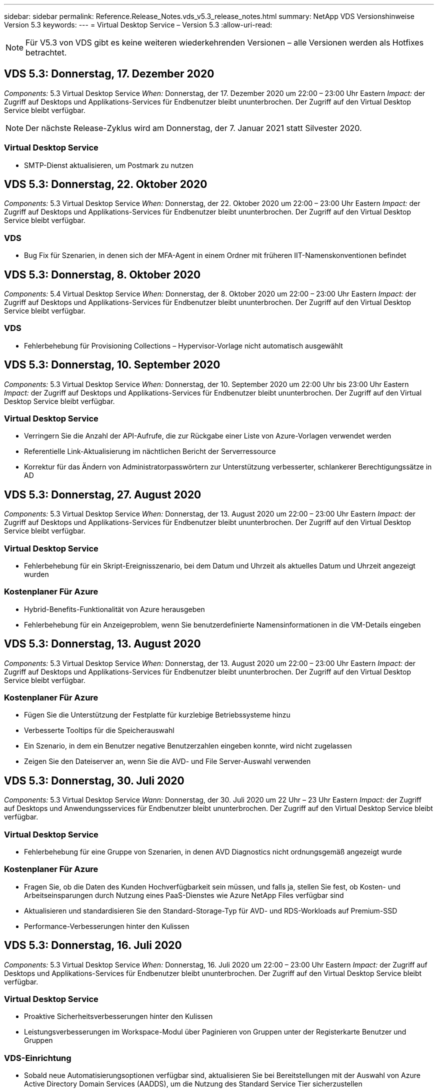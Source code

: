 ---
sidebar: sidebar 
permalink: Reference.Release_Notes.vds_v5.3_release_notes.html 
summary: NetApp VDS Versionshinweise Version 5.3 
keywords:  
---
= Virtual Desktop Service – Version 5.3
:allow-uri-read: 



NOTE: Für V5.3 von VDS gibt es keine weiteren wiederkehrenden Versionen – alle Versionen werden als Hotfixes betrachtet.



== VDS 5.3: Donnerstag, 17. Dezember 2020

_Components:_ 5.3 Virtual Desktop Service _When:_ Donnerstag, der 17. Dezember 2020 um 22:00 – 23:00 Uhr Eastern _Impact:_ der Zugriff auf Desktops und Applikations-Services für Endbenutzer bleibt ununterbrochen. Der Zugriff auf den Virtual Desktop Service bleibt verfügbar.


NOTE: Der nächste Release-Zyklus wird am Donnerstag, der 7. Januar 2021 statt Silvester 2020.



=== Virtual Desktop Service

* SMTP-Dienst aktualisieren, um Postmark zu nutzen




== VDS 5.3: Donnerstag, 22. Oktober 2020

_Components:_ 5.3 Virtual Desktop Service _When:_ Donnerstag, der 22. Oktober 2020 um 22:00 – 23:00 Uhr Eastern _Impact:_ der Zugriff auf Desktops und Applikations-Services für Endbenutzer bleibt ununterbrochen. Der Zugriff auf den Virtual Desktop Service bleibt verfügbar.



=== VDS

* Bug Fix für Szenarien, in denen sich der MFA-Agent in einem Ordner mit früheren IIT-Namenskonventionen befindet




== VDS 5.3: Donnerstag, 8. Oktober 2020

_Components:_ 5.4 Virtual Desktop Service _When:_ Donnerstag, der 8. Oktober 2020 um 22:00 – 23:00 Uhr Eastern _Impact:_ der Zugriff auf Desktops und Applikations-Services für Endbenutzer bleibt ununterbrochen. Der Zugriff auf den Virtual Desktop Service bleibt verfügbar.



=== VDS

* Fehlerbehebung für Provisioning Collections – Hypervisor-Vorlage nicht automatisch ausgewählt




== VDS 5.3: Donnerstag, 10. September 2020

_Components:_ 5.3 Virtual Desktop Service _When:_ Donnerstag, der 10. September 2020 um 22:00 Uhr bis 23:00 Uhr Eastern _Impact:_ der Zugriff auf Desktops und Applikations-Services für Endbenutzer bleibt ununterbrochen. Der Zugriff auf den Virtual Desktop Service bleibt verfügbar.



=== Virtual Desktop Service

* Verringern Sie die Anzahl der API-Aufrufe, die zur Rückgabe einer Liste von Azure-Vorlagen verwendet werden
* Referentielle Link-Aktualisierung im nächtlichen Bericht der Serverressource
* Korrektur für das Ändern von Administratorpasswörtern zur Unterstützung verbesserter, schlankerer Berechtigungssätze in AD




== VDS 5.3: Donnerstag, 27. August 2020

_Components:_ 5.3 Virtual Desktop Service _When:_ Donnerstag, der 13. August 2020 um 22:00 – 23:00 Uhr Eastern _Impact:_ der Zugriff auf Desktops und Applikations-Services für Endbenutzer bleibt ununterbrochen. Der Zugriff auf den Virtual Desktop Service bleibt verfügbar.



=== Virtual Desktop Service

* Fehlerbehebung für ein Skript-Ereignisszenario, bei dem Datum und Uhrzeit als aktuelles Datum und Uhrzeit angezeigt wurden




=== Kostenplaner Für Azure

* Hybrid-Benefits-Funktionalität von Azure herausgeben
* Fehlerbehebung für ein Anzeigeproblem, wenn Sie benutzerdefinierte Namensinformationen in die VM-Details eingeben




== VDS 5.3: Donnerstag, 13. August 2020

_Components:_ 5.3 Virtual Desktop Service _When:_ Donnerstag, der 13. August 2020 um 22:00 – 23:00 Uhr Eastern _Impact:_ der Zugriff auf Desktops und Applikations-Services für Endbenutzer bleibt ununterbrochen. Der Zugriff auf den Virtual Desktop Service bleibt verfügbar.



=== Kostenplaner Für Azure

* Fügen Sie die Unterstützung der Festplatte für kurzlebige Betriebssysteme hinzu
* Verbesserte Tooltips für die Speicherauswahl
* Ein Szenario, in dem ein Benutzer negative Benutzerzahlen eingeben konnte, wird nicht zugelassen
* Zeigen Sie den Dateiserver an, wenn Sie die AVD- und File Server-Auswahl verwenden




== VDS 5.3: Donnerstag, 30. Juli 2020

_Components:_ 5.3 Virtual Desktop Service _Wann:_ Donnerstag, der 30. Juli 2020 um 22 Uhr – 23 Uhr Eastern _Impact:_ der Zugriff auf Desktops und Anwendungsservices für Endbenutzer bleibt ununterbrochen. Der Zugriff auf den Virtual Desktop Service bleibt verfügbar.



=== Virtual Desktop Service

* Fehlerbehebung für eine Gruppe von Szenarien, in denen AVD Diagnostics nicht ordnungsgemäß angezeigt wurde




=== Kostenplaner Für Azure

* Fragen Sie, ob die Daten des Kunden Hochverfügbarkeit sein müssen, und falls ja, stellen Sie fest, ob Kosten- und Arbeitseinsparungen durch Nutzung eines PaaS-Dienstes wie Azure NetApp Files verfügbar sind
* Aktualisieren und standardisieren Sie den Standard-Storage-Typ für AVD- und RDS-Workloads auf Premium-SSD
* Performance-Verbesserungen hinter den Kulissen




== VDS 5.3: Donnerstag, 16. Juli 2020

_Components:_ 5.3 Virtual Desktop Service _When:_ Donnerstag, 16. Juli 2020 um 22:00 – 23:00 Uhr Eastern _Impact:_ der Zugriff auf Desktops und Applikations-Services für Endbenutzer bleibt ununterbrochen. Der Zugriff auf den Virtual Desktop Service bleibt verfügbar.



=== Virtual Desktop Service

* Proaktive Sicherheitsverbesserungen hinter den Kulissen
* Leistungsverbesserungen im Workspace-Modul über Paginieren von Gruppen unter der Registerkarte Benutzer und Gruppen




=== VDS-Einrichtung

* Sobald neue Automatisierungsoptionen verfügbar sind, aktualisieren Sie bei Bereitstellungen mit der Auswahl von Azure Active Directory Domain Services (AADDS), um die Nutzung des Standard Service Tier sicherzustellen
* Aktualisieren, um eine Änderung an einem Microsoft ARM-API-Aufruf widerzuspiegeln




=== HTML5-Anmeldeerlebnis

* Aktualisierungen zum NetApp Branding/Phrasieren




=== Kostenplaner Für Azure

* Preisanzeige dynamisch nach Region
* Zeigen Sie an, ob relevante Services in der Region verfügbar sind, um sicherzustellen, dass der Benutzer versteht, ob die gewünschte Funktionalität in dieser Region verfügbar ist. Diese Services sind:
* Azure NetApp Dateien
* Azure Active Directory Domain Services
* NV und NV v4 (GPU aktiviert) virtuelle Maschinen




== VDS 5.3: Donnerstag, 25. Juni 2020

_Components:_ 5.3 Virtual Desktop Service _When:_ Donnerstag, 25. Juni 2020 um 22:00 – 23:00 Uhr Eastern _Impact:_ der Zugriff auf Desktops und Applikations-Services für Endbenutzer bleibt ununterbrochen. Der Zugriff auf den Virtual Desktop Service bleibt verfügbar.



=== Virtual Desktop Service

* Aktualisierungen zum NetApp Branding/Phrasieren
* Fehlerbehebung für ein isoliertes Szenario, in dem die Liste der Benutzer nicht wie erwartet bestückt war
* Bug Fix für ein Szenario, in dem manuelle Bereitstellungen eine GPO-Konfiguration erhielten, die nur teilweise korrekt war




=== VDS-Setup-Assistent

* Support für American Express
* Aktualisierungen zum NetApp Branding/Phrasieren




=== REST API

* Fortlaufende Verbesserungen, mit denen Listendaten schneller erfasst und angezeigt werden können




== VDS 5.3: Donnerstag, 11. Juni 2020

_Components:_ 5.3 Virtual Desktop Service _When:_ Donnerstag, 11. Juni 2020 um 22:00 – 23:00 Uhr Eastern _Impact:_ der Zugriff auf Desktops und Applikations-Services für Endbenutzer bleibt ununterbrochen. Der Zugriff auf den Virtual Desktop Service bleibt verfügbar.



=== Virtual Desktop Service

* Proaktive Verbesserungen bei der API-Verarbeitung
* Anhaltende proaktive Härtung von Plattformelementen




=== Cloud Workspace Tools und Services

* Fortwährende Verbesserungen bei Live-Skalierungs-Triggern
* Verbesserte automatische Korrektur von Problemen, die bei der Migration einer Bereitstellung von vCloud zu vSphere erkannt wurden




== VDS 5.3 Hotfix: Donnerstag 7.Mai 2020

_Components:_ 5.3 Virtual Desktop Service _Wann:_ Mittwoch, der 3. Juni 2020 um 10:00 – 10:30 Uhr Eastern _Impact:_ der Zugriff auf Desktops und Applikations-Services für Endbenutzer bleibt ununterbrochen. Der Zugriff auf den Virtual Desktop Service bleibt verfügbar.



=== Cloud Workspace Tools und Services

* Fehlerbehebung für ein automatisiertes Element der Automatisierung der Plattformbereitstellung Dies gilt nur für völlig neue Implementierungen – bestehende Implementierungen werden nicht beeinträchtigt.
* Bug Fix für Bereitstellungen in einer vorhandenen Active Directory-Struktur




== VDS 5.3: Donnerstag, 28. Mai 2020

_Components:_ 5.3 Virtual Desktop Service _When:_ Donnerstag, 28. Mai 2020 um 22:00 – 23:00 Uhr Eastern _Impact:_ der Zugriff auf Desktops und Applikations-Services für Endbenutzer bleibt ununterbrochen. Der Zugriff auf den Virtual Desktop Service bleibt verfügbar.



=== Virtual Desktop Service

* Aktualisierungen zum NetApp Branding/Phrasieren
* Leistungsverbesserungen für das Workspace-Modul
* Proaktive Stabilitätsverbesserung VDS-Funktionen mit Unterstützung häufig verwendeter API-Aufrufe




=== Bereitstellung Von Virtual Desktop Services

* Weitere Optimierung des Platzbedarfs der VDS-Plattform in Azure Implementierungen
* Fehlerbehebung für ein optionales Szenario bei der Bereitstellung in einer vorhandenen Active Directory-Struktur




=== Virtual Desktop Service Tools und Services

* Laufende Verbesserungen der Anzahl der Benutzer, die bei einem Server angemeldet sind, werden für die Live-Skalierung identifiziert




=== Virtual Desktop Service Web Client

* Aktualisiertes Branding mit NetApp Branding/Formulierung
* Unterstützung für die Verkürzung von URLs, die als Favoriten gespeichert sind, die länger als die Standard-Web Client-Links zu den Standard-Web-Client-Links sind (z. B. cloudworkspace.com/login/ bis cloudworkspace.com)




=== Kostenplaner Für Azure

* SQL Server-Optionen für weitere VM-Serien/-Größen hinzufügen
* Aktualisierung auf die Art und Weise, wie IP-Adresspreise angezeigt werden – zeigen Sie die IP-Adresskosten nicht an, es sei denn, es werden zusätzliche IP-Adressen hinzugefügt




== CWMS 5.3: Donnerstag, 14. Mai 2020

_Components:_ 5.3 Cloud Workspace Management Suite _Wann:_ Donnerstag, 14. Mai 2020 um 22 Uhr – 23 Uhr Eastern _Impact:_ der Zugriff auf Cloud Workspace Desktops und Anwendungsdienste für Endbenutzer bleibt ununterbrochen. Der Zugriff auf die Cloud Workspace Management Suite bleibt verfügbar.



=== Kostenplaner Für Azure

* Aktualisierte Angaben zu NetApp Branding/Formulierung
* Aktualisierter Plattform-Server zur Berücksichtigung der Verwendung von D2S v3
* Aktualisierte Windows 10 Enterprise E3 Lizenzdetails und Preispunkt
* Ändern Sie die Standard-Storage-Auswahl zu Azure NetApp Files




== CWMS 5.3 Hotfix: Donnerstag 7.Mai 2020

_Components:_ 5.3 Cloud Workspace Management Suite _Wann:_ Freitag, der 8. Mai 2020 um 10:15 Uhr – 10:30 Uhr Eastern _Impact:_ der Zugriff auf Cloud Workspace Desktops und Anwendungsservices für Endbenutzer bleibt ununterbrochen. Der Zugriff auf die Cloud Workspace Management Suite bleibt verfügbar.



=== Cloud Workspace Tools und Services

* Fehlerbehebung für die Methode, bei der DNS-Datensätze für eine bestimmte Kombination von Einstellungen während des Bereitstellungsprozesses eingestellt werden




== CWMS 5.3: Donnerstag, 30. April 2020

_Components:_ 5.3 Cloud Workspace Management Suite _Wann:_ Donnerstag, 30. April 2020 um 22 Uhr – 23 Uhr Eastern _Impact:_ der Zugriff auf Cloud Workspace Desktops und Anwendungsdienste für Endbenutzer bleibt ununterbrochen. Der Zugriff auf die Cloud Workspace Management Suite bleibt verfügbar.



=== Cloud Workspace Management Suite

* Verbesserte Sitzungsnachverfolgung für ein zukünftiges Update – die Option zur Vorschau zukünftiger Funktionen
* Aktualisieren Sie auf skriptbasierte Ereignisse, um mehr Flexibilität bei Anwendungen und Aktivitäten zu ermöglichen
* Fehlerbehebung für eine bestimmte Kombination von Provisioning Collections-Konfigurationen




=== Cloud Workspace Tools und Services

* Ermöglicht das Festlegen von Workload Scheduling pro AVD-Hostpool
* Verbesserte Erstellung neuer Implementierungen in einer vorhandenen AD Struktur
* Aktivieren Sie die Möglichkeit, Datenpfade zu Daten, zu Hause oder Profil für Unternehmen zuzuweisen, die Azure Files verwenden
* Aktivieren Sie die Möglichkeit, Ressourcen-Pools zu managen
* Verbesserte Handhabung von Sonderzeichen im Bereitstellungsassistenten
* Anpassungen automatisierter HTML5-Komponenten im Rahmen der Implementierung für RDS-Workloads (nicht AVD




=== REST API

* Aktualisierte Liste der verfügbaren Azure Regionen für die Implementierung
* Verbesserte Handhabung der Azure Backup Integration für Server mit der TSData-Rolle
* Beheben Sie ein Problem in einer Teilmenge von Szenarien, in denen eine fehlgeschlagene Anmeldung zwei fehlgeschlagene Anmeldeversuche zur Protokollierung führt




=== CWA-Setup

* Stellen Sie gemäß den Best Practices von Azure fest, dass sich die Subnetz-IP-Details in einem Private IP-Adressbereich befinden. Folgende private IP-Bereiche werden akzeptiert:
+
** 192.168.0.0 bis 192.168.255.255
** 172.16.0.0 bis 172.31.255.255
** 10.0.0.0 bis 10.255.255.255






=== HTML5-Anmeldeerlebnis

* Hosting-Verbesserungen hinter den Kulissen für https://login.cloudworkspace.com[] Und https://login.cloudjumper.com[]. Hinweis: Benutzerdefinierte HTML5-Login-Portale werden keine Auswirkungen haben.
* Bug Fix für eine Untermenge von Szenarien, in denen kein Self-Service-Passwort zurückgesetzt wurde




== CWMS 5.3 Hotfix: Wedn. April 22, 2020

_Components:_ 5.3 Cloud Workspace Management Suite _Wann:_ Mittwoch, der 22. April 2020 um 22:00 – 23:00 Uhr Eastern _Impact:_ der Zugriff auf Cloud Workspace Desktops und Anwendungsdienste für Endbenutzer bleibt ununterbrochen. Der Zugriff auf die Cloud Workspace Management Suite bleibt verfügbar.



=== Cloud Workspace Management Suite

* Performance Upgrade für mehr Kundennutzung




== CWMS 5.3: Donnerstag, 16. April 2020

_Components:_ 5.3 Cloud Workspace Management Suite _Wann:_ Donnerstag, 16. April 2020 um 22 Uhr – 23 Uhr Eastern _Impact:_ der Zugriff auf Cloud Workspace Desktops und Anwendungsdienste für Endbenutzer bleibt ununterbrochen. Der Zugriff auf die Cloud Workspace Management Suite bleibt verfügbar.



=== Cloud Workspace Management Suite

* Kontinuierliche Verbesserungen der Validierung der VM-Erstellung von AVD Host Pool (Berücksichtigung von Azure-Prozesszeiten aufgrund eines Anstiegs der Azure-Aktivitäten aufgrund von COVID-19)
* Verbesserung der AVD-Stabilität bei der Initialisierung von AVD – wenn der AVD-Mandantenname nicht global für AVD eindeutig ist, ersetzt CloudJumper ihn durch eine aktualisierte Zeichenfolge, die nur für die Bereitstellung/den Mandanten verwendet wird.
* Unterstützung für Sonderzeichen in E-Mail-Adressen in der CWMS-Funktion zum Zurücksetzen von Kennwörtern einschließen
* Fehlerbehebung für eine Untermenge von Szenarien beim Hinzufügen von Apps zu einer AVD RemoteApp-Gruppe nicht Apps aus dem Startmenü
* Fehlerbehebung für einen Teil des Benutzeraktivitätsberichts
* Entfernen der Anforderung für eine Beschreibung eines AVD-Host-Pools (bleibt als optionales Feld erhalten)
* Bug Fix für ein einzelnes Fransen-Szenario, in dem VMs in einem gemeinsamen Host-Pool als VDI VMs getaggt wurden




=== CWA-Setup

* Zusätzlicher Support für Bestellcodes für Distributor-Workflows




=== Cloud Workspace Tools und Services

* Verbesserungen bei der Verwaltung von VMs, die vom Tool Solarwinds Orion RMM verwaltet werden, um das Workload Scheduling zu unterstützen




== CWMS 5.3: Donnerstag, 2. April 2020

_Components:_ 5.3 Cloud Workspace Management Suite _Wann:_ Donnerstag, 2. April 2020 um 22:00 – 23:00 Uhr Eastern _Impact:_ der Zugriff auf Cloud Workspace Desktops und Anwendungsdienste für Endbenutzer bleibt ununterbrochen. Der Zugriff auf die Cloud Workspace Management Suite bleibt verfügbar.



=== Cloud Workspace Management Suite

* Aktivitätsverlauf Behebung eines Anzeigeproblems für regionale Bereitstellungen, bei denen die Datumslokalisierung verhindert hat, dass ein Aktivitätsverlauf in CWMS sichtbar ist
* Erweiterung der Provisioning-Sammlung für Bilder jeder Größe
* Bugfix für AADDS-Bereitstellungen in Azure-Mandanten mit mehreren Domänen – neu erstellte Benutzer würden zuvor die primäre Azure-Domain verwenden, anstatt die Login-ID des Workspace zu entsprechen
* Fehlerbehebung für den Aktivitätsverlauf bei der Aktualisierung eines Benutzernamens – die Funktion funktioniert wie erwartet, der vorherige Benutzername wurde jedoch nicht korrekt angezeigt




=== CWA-Setup

* Verbesserte Handhabung von MFA bei CWMS-Konten, die bei der Registrierung verwendet werden
* Während der Implementierung wurden reduzierte Berechtigungen angewendet




=== Cloud Workspace Tools und Services

* Geringere Berechtigungen für laufende Services/Automatisierung erforderlich
* Prozessverbesserungen zur Reduzierung des Ressourcenverbrauchs auf CWMGR1




=== REST API

* Fehlerbehebung für den Aktivitätsverlauf bei der Aktualisierung eines Benutzernamens




== CWMS 5.3 Hotfix: Tues. 24. März 2020

_Components:_ 5.3 Cloud Workspace Management Suite _Wann:_ Dienstag, der 24. März 2020 um 22:00 – 23:00 Uhr Eastern _Impact:_ der Zugriff auf Cloud Workspace Desktops und Anwendungsdienste für Endbenutzer bleibt ununterbrochen. Der Zugriff auf die Cloud Workspace Management Suite bleibt verfügbar.



=== Kostenplaner Für Azure

* Aktualisierte Beschreibung der AVD-Benutzertypen und der Programme, die sie gemäß Microsoft-Dokumentation ausführen
* Erhöhte Klarheit bei der CWMS-Lizenzierung




=== CWMS 5.3: Donnerstag, 19. März 2020

_Components:_ 5.3 Cloud Workspace Management Suite _Wann:_ Donnerstag, 19. März 2020 um 22 Uhr – 23 Uhr Eastern _Impact:_ der Zugriff auf Cloud Workspace Desktops und Anwendungsdienste für Endbenutzer bleibt ununterbrochen. Der Zugriff auf die Cloud Workspace Management Suite bleibt verfügbar.



=== Cloud Workspace Management Suite

* Verbindung zur Serveroptimierung für Bereitstellungen an mehreren Standorten: Automatische Erkennung des Standorts, mit dem der CWMS-Administrator die Verbindung herstellt und verarbeitet
* Durch die Aktivierung des Migrationsmodus wird die Live-Skalierung deaktiviert
* Fehlerbehebung beim Aktivieren neuer Cloud Workspace Services für einen vorhandenen Client




=== CWA-Setup

* Verbesserungen am Implementierungsassistenten im Hintergrund




== CWMS 5.3: Donnerstag, 5. März 2020

_Components:_ 5.3 Cloud Workspace Management Suite _Wann:_ Donnerstag, 5. März 2020 um 22 Uhr – 23 Uhr Eastern _Impact:_ der Zugriff auf Cloud Workspace Desktops und Anwendungsdienste für Endbenutzer bleibt ununterbrochen. Der Zugriff auf die Cloud Workspace Management Suite bleibt verfügbar.



=== Cloud Workspace Management Suite

* Leistungsverbesserung für den Master Client Report
* Entfernen Sie die Löschfunktion von einer VM, die nicht richtig erstellt wurde, da es nicht gelöscht werden kann, wenn es nie erstellt wurde




=== Cloud Workspace Tools und Services

* Fehlerbehebung bei der anmutig umkonfigurierten Implementierung von Bereitstellungen an mehreren Standorten, bei denen die DC-Konfigurationseinstellungen nicht ordnungsgemäß konfiguriert sind
* Bug Fix für Bereitstellungen an mehreren Standorten, bei denen vSphere Sites Ressourcen-Zuweisungstypen auf Fixed festgelegt haben




=== HTML 5-Portal

* Prozessverbesserungen für Benutzer, die sich mit AVD-Anmeldeinformationen anmelden




=== Kostenplaner Für Azure

* Verbesserung der Übersichtlichkeit bei Live-Skalierung
* Einstellungen so formulieren, dass sie mit Microsoft AVD-Messaging übereinstimmen
* Bug Fix für Details zur Einsparung von Workloads Scheduling und Live-Skalierung in stark angepassten Angeboten




== CWMS 5.3: Donnerstag, 20. Februar 2020

_Components:_ 5.3 Cloud Workspace Management Suite _Wann:_ Donnerstag, 20. Februar 2020 um 22 Uhr – 23 Uhr Eastern _Impact:_ der Zugriff auf Cloud Workspace Desktops und Anwendungsdienste für Endbenutzer bleibt ununterbrochen. Der Zugriff auf die Cloud Workspace Management Suite bleibt verfügbar.



=== Cloud Workspace Management Suite

* Wechseln Sie im Workspaces-Modul auf die Registerkarte VM-Ressource zu Bereitstellung




=== CWA-Setup

* Optimierung der Anwendung von Richtlinien während der Implementierung
* Erhöhte Sicherheit bei neuen Implementierungen mithilfe von Azure Active Directory Domain Services
* Erhöhte Sicherheit für neue Implementierungen: Erfordert während der Implementierung eine definierte Subnetzisolierung (im Gegensatz zu flachen Subnetzen)
* Bug Fix für RDS-Implementierungen (nicht AVD) im Rahmen der ThinPrint-Lizenzierung
* Bug Fix zur ordnungsgemäßen Handhabung, ob ThinPrint in DC Config installiert ist
* Zusätzliche Überprüfungen und Validierungen für Unternehmen, die sich für die Nutzung der FTP-Funktionalität entscheiden




=== Cloud Workspace Tools und Services

* Fehlerbehebung für automatische Aktionen, wenn bei einer Implementierung mit mehreren Standorten ein falsch konfigurierter Standort vorliegt
* Bug-Fix für eine Instanz, in der das Löschen einer VM nicht richtig aus der VM hinter den Kulissen
* Funktionsverbesserungen und Fehlerbehebungen beim Testen der Hypervisor-Konnektivität in DC Config




=== REST API

* Leistungsverbesserungen beim Anzeigen der Benutzerliste für ein Unternehmen
* Leistungsverbesserungen beim Anzeigen der Anwendungsliste für eine Organisation
* Verbesserte Funktionalität beim Hinzufügen von Benutzern zu AVD-Anwendungsgruppen:
* Begrenzen Sie die Anzahl der importierten Benutzer auf 425
* Wenn Sie versuchen, mehr als 425 Benutzer zu importieren, fahren Sie mit dem Import der ersten 425 Benutzer fort und zeigen Sie an, dass AVD-Limit für Benutzerimporte 425 beträgt und dass sie mit zusätzlichen Importen in 5 Minuten fortfahren können
* Aktualisieren, um zu reflektieren, dass die Anzahl der Benutzer in einer Gruppe die Anzahl der Cloud Workspace-Benutzer in einer Gruppe ist, anstatt die Gesamtzahl der Benutzer in einer Gruppe (was bei der Bereitstellung in einer vorhandenen Active Directory-Struktur kleiner sein kann)
* Anwendungszuweisungen über Sicherheitsgruppe für benannte Benutzer aktivieren, die Mitglied der Gruppe sind (verschachtelte Gruppen erhalten die App-Zuweisung nicht)




=== Kostenplaner Für Azure

* Fügen Sie am Ende der Seite einen Link hinzu, damit Benutzer Hilfe anfordern können
* Standard-Azure NetApp Files auf die Premium-Stufe
* Fügen Sie der Auswahl für den Fileserver-Storage-Typ Premium-SSD hinzu
* Update-Text für Azure Active Directory-Domänendienste – Wechsel von AADDS zu Azure AD-Domänendiensten
* Update Text für Active Directory – Wechsel von Windows Active Directory-VMs zu Windows Server Active Directory




== CWMS 5.3 Hotfix: Donnerstag, 13. Februar 2020

_Components:_ 5.3 Cloud Workspace Management Suite _Wann:_ Donnerstag, 13. Februar 2020 um 22 Uhr – 23 Uhr Eastern _Impact:_ der Zugriff auf Cloud Workspace Desktops und Anwendungsdienste für Endbenutzer bleibt ununterbrochen. Der Zugriff auf die Cloud Workspace Management Suite bleibt verfügbar.



=== Kostenplaner Für Azure

* Fehlerbehebung bei Preisfehlern bei der Verwendung von VMs der E-Series in einem Teil der Szenarien




== CWMS 5.3: Donnerstag, 6. Februar 2020

_Components:_ 5.3 Cloud Workspace Management Suite _Wann:_ Donnerstag, 6. Februar 2020 um 22 Uhr – 23 Uhr Eastern _Impact:_ der Zugriff auf Cloud Workspace Desktops und Anwendungsdienste für Endbenutzer bleibt ununterbrochen. Der Zugriff auf die Cloud Workspace Management Suite bleibt verfügbar.



=== Cloud Workspace Management Suite

* Verbesserte Details zum Bereitstellungsstatus bei der Erstellung von VMs
* Verbesserte Handhabung der Automatisierung von neu erstellten Host-VMs, die Teil eines AVD-Host-Pools sind
* Leistungsverbesserung im Benutzeraktivitätsbericht, wenn „nur Server-Benutzer“ eingeschlossen wird




=== Cloud Workspace Tools und Services

* Bug Fix für das Datenpfadmanagement, wenn Administratoren Benutzerkonten manuell im herkömmlichen (nicht Azure) Active Directory bearbeiten
* Verbesserte Workload-Planungsstabilität in differenzierten Szenarien




=== Kostenplaner Für Azure

* Beschreiben Sie die spezifischen Einsparungen, die durch Workload Scheduling und Live-Skalierung separat im Vergleich zu erzielen sind Kombiniert
* Zeigen Sie die S-Versionen von Servern an, um Premium (SSD) Storage zu unterstützen
* Verbessertes Layout für gedruckte Schätzungen
* Fehlerbehebung für ein Problem, bei dem die Preise für SQL Server nicht korrekt berechnet wurden




== CWMS 5.3: Donnerstag, 23. Januar 2020

_Components:_ 5.3 Cloud Workspace Management Suite _Wann:_ Donnerstag, 23. Januar 2020 um 22 Uhr – 23 Uhr Eastern _Impact:_ der Zugriff auf Cloud Workspace Desktops und Anwendungsdienste für Endbenutzer bleibt ununterbrochen. Der Zugriff auf die Cloud Workspace Management Suite bleibt verfügbar.



=== Cloud Workspace Management Suite

* Leiten Sie die ältere um https://iit.hostwindow.net[] Die moderne Anlage https://manage.cloudworkspace.com[]
* Fehlerbehebung für einen Teil der CWMS-Administratoren, die sich über IE 11 anmelden
* Korrigieren Sie ein visuelles Problem, bei dem das Löschen eines API-Benutzers sie hinter den Kulissen korrekt gelöscht hat, aber in CWMS nicht als gelöscht angezeigt wurde
* Optimieren Sie den Vorgang des Löschvorgangs von Abonnements, damit Sie eine neue/Testumgebung neu bereitstellen können
* Erweiterung der Dienstplatine – nur auf Sitzungshostservern, die online sind, um Symbole für Anwendungsverknüpfungen zu platzieren




=== Cloud-Ressourcenapplikation

* Unterstützung beim Importieren von Benutzern aus einer OU- oder Active Directory-Sicherheitsgruppe über die Befehlszeile




=== Cloud Workspace Tools und Services

* Verbesserungen der Live-Skalierung im Hintergrund




=== CWA-Setup

* Verbesserte Handhabung von Szenarien, wenn das Konto während des CWA-Setup-Prozesses MFA angewendet hat




=== Kostenplaner Für Azure

* Update VM Dimensionierung standardmäßig zu spiegeln Microsoft-Empfehlungen




== CWMS 5.3: Donnerstag, 9. Januar 2020

_Components:_ 5.3 Cloud Workspace Management Suite _Wann:_ Donnerstag, 9. Januar 2020 um 22 Uhr – 23 Uhr Eastern _Impact:_ der Zugriff auf Cloud Workspace Desktops und Anwendungsdienste für Endbenutzer bleibt ununterbrochen. Der Zugriff auf die Cloud Workspace Management Suite bleibt verfügbar.



=== Cloud Workspace Management Suite

* Aktualisieren von Formulierungen in der E-Mail erhalten Administratoren nach dem Erstellen eines neuen Arbeitsbereichs, um aktualisierte Links wiederzugeben
* Fehler beheben für ein Problem, bei dem Server nicht in der Liste Server angezeigt wurden, wenn eine Reihe von Fehlern in der Ordnerberechtigung vorhanden war
* In der Server-Liste wurde kein Bug Fix für Server angezeigt, wenn kein Ressourcen-Pool in der Tabelle „Ressourcenpools“ in CWMGR1 vorhanden war




=== Cloud-Ressourcenapplikation

* Unterstützung beim Importieren von Benutzern aus einer Active Directory-Sicherheitsgruppe.
* Verbesserte Validierung – Stellen Sie sicher, dass für Kommandozeilenparameter/Server der richtige Befehlszeilenparameter verwendet wird
* Verbesserte Validierung – beim Importieren aus der Befehlszeile auf doppelte Benutzer prüfen
* Verbesserte Validierung – Stellen Sie sicher, dass die importierten Server zu der Site gehören, die beim Importieren aus der Befehlszeile angegeben wurde




=== REST API

* Weitere Sicherheitserweiterungen im Hintergrund




=== Cloud Workspace Tools und Services

* Verbesserte Stabilität bei der Befehlsverarbeitung hinter den Kulissen
* Verbesserungen bei Workload Scheduling und Live Scaling hinter den Kulissen
* Zusätzliche Stabilität bei Workload Scheduling und Live-Skalierung im Hintergrund
* Updates und Verbesserungen an FSLogix in neuen Bereitstellungen – Weiterleiten von Downloads und Favoriten in den Profilcontainer, um die Best Practices zu berücksichtigen
* Zusätzliche Stabilitätsverbesserungen bei der Erstellung von Host-Pools für Virtual Machines
* Geben Sie die Möglichkeit an, das Gateway für neue Standorte anzugeben
* Verbesserte Automatisierungsvalidierung für VMs
* Verbessertes automatisiertes Datenbankmanagement
* Verbesserte Handhabung der Benutzererstellung, wenn die Aktion exakt zur gleichen Zeit ausgeführt wird, wenn VMs heruntergefahren werden
* Optimierte Handhabung von temporären Festplatten in Microsoft Azure Implementierungen
* Verbesserte Handhabung der Ressourcenzuweisung für GCP-Implementierungen
* Bug Fix für Laufwerkserweiterung in den Rechenzentren ProfiBricks
* Verbesserte Stabilität für die Client-Erstellung auf Basis von App Services
* Fehlerbehebung und Stabilitätsverbesserungen nach dem Konvertieren eines Servers von einer Rolle zur anderen




== CWMS 5.3 Release: Fr., 20. Dezember 2019

_Components:_ 5.3 Cloud Workspace Management Suite _Wann:_ Freitag, 20. Dezember 2019 um 22:00 – 23:00 Uhr Eastern _Impact:_ der Zugriff auf Cloud Workspace Desktops und Anwendungsdienste für Endbenutzer bleibt ununterbrochen. Der Zugriff auf die Cloud Workspace Management Suite bleibt verfügbar.



=== Cloud Workspace Tools und Services

* Beheben Sie das Szenario, in dem die Benutzeraktivitätsprotokollierung keine Daten erfolgreich aufzeichnet




== CWMS 5.3: Donnerstag, 19. Dezember 2019

_Components:_ 5.3 Cloud Workspace Management Suite _Wann:_ Donnerstag, 19. Dezember 2019 um 22 Uhr – 23 Uhr Eastern _Impact:_ der Zugriff auf Cloud Workspace Desktops und Anwendungsdienste für Endbenutzer bleibt ununterbrochen. Der Zugriff auf die Cloud Workspace Management Suite bleibt verfügbar.



=== Cloud Workspace Management Suite

* Verbesserungen bei der CWMS-Verfügbarkeitsüberwachung
* Beheben Sie ein Problem mit dem Anwender der AVD-App-Gruppe Modal, bei dem der Benutzername nicht immer richtig ausgewählt wird, wenn er Großbuchstaben enthält
* Fix für Paginierung in der Benutzerliste für ‘User Support only’ Admin-Rollenmitglieder
* Korrektur zur Ausrichtung der Optionsfelder im MFA-Setup-Dialog
* Verbesserung der Seitenladung Dashboard/Übersicht durch Entfernen der Abhängigkeit der Serviceboard
* Beheben Sie das Problem, bei dem Admin-Benutzer ihre eigenen Passwörter nicht zurücksetzen können, wenn sie keine Administratorberechtigungen für die Bearbeitung besitzen
* Verbesserungen beim Sammeln der Debug-Protokollierung für zukünftige Fehlerbehebung




=== Cloud-Ressourcenapplikation

* Feature Enhancement: Import von Benutzern auf der Basis von AD-Gruppenmitgliedschaft zulassen.
* Feature Enhancement: Vorgabe der Standard-Anmelde-ID während des Imports zulassen




=== Kostenplaner Für Azure

* Verbesserung von Text und Tooltip zum Speicher unter VMs




=== CWA-Setup

* Verbesserungen beim Workflow für die Implementierung freigeben




=== Cloud Workspace Tools und Services

* Verbesserung Handling der Sperrung des Datenservers bei der Erstellung neuer Benutzer
* Behebung eines Szenarios, in dem ein Client während der Workload-Planung falsch als Cache-Unternehmen gekennzeichnet ist
* Beheben Sie, um die Unternehmenstabelle korrekt zu aktualisieren, wenn eine Organisation ohne Arbeitsbereich erstellt wird
* Korrektur für ungültige Zeichen, die dem AVD-Host-Pool-Namen in der lokalen Steuerplandatenbank angehängt sind
* Beheben Sie Probleme mit der Workload-Planung, wenn eine VM in der lokalen Kontrollebendatenbank, nicht aber im Hypervisor aufgeführt ist
* Das Problem beheben, dass einige VMs nicht automatisch im Azure Hypervisor erweitert werden
* Korrektur für Client Provisioning Fehler ‘Supplified Data drive not valid’
* Beheben Sie in bestimmten Szenarien den Fehler bei der Installation von CWAgent
* Verbesserung für TestVDCTools, um die Zuweisung von RDS-Gateway-URL während der Erstellung einer neuen Site zu ermöglichen
* Fix für Workload-Scheduling-Fehler in einigen Szenarien, wo es auf ‘disabled’ gesetzt ist
* Beheben Sie Probleme beim Starten von Servern, wenn sich der Server noch im Cache befindet
* Einige VMs können nach der automatischen Laufwerkserweiterung nicht mehr eingeschaltet werden
* Beheben Sie Probleme beim Verwalten von Ordnern/Berechtigungen bei Verwendung von Azure Dateien oder Azure NetApp Files




== CWMS 5.3 Version: Mo. Dezember 2019

_Components:_ 5.3 Cloud Workspace Management Suite _Wann:_ Montag, 2. Dezember 2019 um 22:00 – 23:00 Uhr Eastern _Impact:_ der Zugriff auf Cloud Workspace Desktops und Anwendungsdienste für Endbenutzer bleibt ununterbrochen. Der Zugriff auf die Cloud Workspace Management Suite bleibt verfügbar.



=== Cloud Workspace Management Suite

* Verbesserungen bei automatisierten FSLogix-Installationen
* Updates und Korrekturen zu Live-Skalierung
* Fügen Sie AMD (nicht-GPU) VMs zur Dropdown-Liste in CWMS hinzu
* Unterstützung mehrerer Mandanten in derselben AVD-Implementierung




=== CWA-Setup

* Verbesserungen bei der Übersichtlichkeit im Abschnitt Hilfe/Support CWA Setup




=== Kostenplaner Für Azure

* Fehlerbehebung für ein Szenario, in dem die Auswahl, Microsoft-Lizenzierung nicht in die Schätzung einzubeziehen, weiterhin diese enthält




=== Cloud-Ressourcenapplikation

* Zusätzliche Validierung bei Verwendung der Befehlszeilenfunktion der Datacenter-Site
* Neues Befehlszeilenargument – /listserversinsite
* Konfigurationserweiterung – beim Importieren eines Unternehmens legen Sie nun die RDSH-Bereitstellung so fest, dass das für den Standort konfigurierte RDHS-Gateway verwendet wird




=== Cloud Workspace Tools und Services

* Aktualisierte vCloud Support-Elemente in DC Config
* Erweiterung zu TestVDCTools zur korrekten Erkennung des Servertyps in spezifischen Szenarien




== Veröffentlichung des KWMS 5.3: Donnerstag, 14. November 2019

_Components:_ 5.3 Cloud Workspace Management Suite _Wann:_ Donnerstag, 14. November 2019 um 22 – 23 Uhr Eastern _Impact:_ der Zugriff auf Cloud Workspace Desktops und Anwendungsdienste für Endbenutzer bleibt ununterbrochen. Der Zugriff auf die Cloud Workspace Management Suite bleibt verfügbar.



=== Cloud Workspace Management Suite

* Zusätzliche Redundanz/Hochverfügbarkeit, die hinter den Kulissen hinzugefügt wurde
* Dropdown-Menüs in CWMS werden durchsucht
* Leistungsverbesserungen bei Verwendung des Workspaces-Moduls
* Leistungsverbesserungen bei Verwendung des Abschnitts Server des Arbeitsbereichs
* Zeigt den Host-Pool-Namen im Abschnitt Server des Arbeitsbereichs an
* Der Abschnitt Server des Arbeitsbereichs wird nun mit jeweils 15 Servern paginiert
* Fehlerbehebung für ein Szenario, in dem eine Untergruppe von Administratoren, die einen neuen Host Pool erstellen, keine VM-Vorlagen sehen würde
* Fehlerbehebung für ein Szenario, in dem die Navigation zu einem Host-Pool durchgeführt wird, dann zeigt ein zweiter Host-Pool manchmal Informationen aus dem ersten Host-Pool an
* Fehlerbehebung, bei dem sich eine Untergruppe von Administratoren nicht bei einer älteren Version von CWMS anmelden konnte
* Fehler beheben, bei der die Navigation zu AVD Diagnostics und dann zurück zu Workspaces angezeigt wird ‘page not found’
* Ändern Sie den freundlichen Namen des Desktop eines Benutzers (was im AVD RDP-Client und in der blauen Leiste oben auf der Benutzersitzung angezeigt wird), um den Namen des Host-Pools anzupassen
* Server müssen manuell dem Pool mit dem Kontrollkästchen „Neue Sitzungen zulassen“ hinzugefügt werden, das standardmäßig deaktiviert ist. Das Kontrollkästchen wurde bereits standardmäßig aktiviert.




=== CWA-Setup

* Bereitstellungen verwenden jetzt automatisch FSLogix
* Fügen Sie Azure Files als optionales Speicherziel für den Daten-, Home- und Profilspeicher hinzu, wenn die Bereitstellung Azure Active Directory-Domänendienste verwendet
* Implementieren Sie ein Paket, um die Bereitstellungsautomatisierung zu unterstützen, wenn Azure Mandanten die rollenbasierte Zugriffssteuerung aktiviert haben
* Installieren Sie mit jeder Implementierung die neueste Version der Java- und HTML5-Lizenzierung
* Fehlerbehebung, wenn ein Subnetz-Bereich falsch berechnet wurde, was vor der Bereitstellung einen Validierungsfehler verursacht




=== HTML5-Anmeldeerlebnis

* Aktualisieren Sie das Standard-Branding, um das Branding des Cloud Workspace Client für Windows wiederzugeben. Eine Vorschau finden Sie hier.
* Installieren Sie in-Place-Branding-Updates auf weiteren HTML5-Anmeldeseiten




=== Kostenplaner Für Azure

* Aktualisieren Sie den Standard-Speicher-Tier für D4s v3-VMs (der Standard-VM-Typ für AVD) auf Premium-SSD, um die Standardeinstellung von Microsoft zu entsprechen




=== Cloud-Ressourcenapplikation

* Hinzufügen der Möglichkeit, einen Unternehmenscode vorab für die Verwendung während des Imports zuzuweisen




== CWMS 5.3: Donnerstag, 31. Oktober 2019

_Components:_ 5.3 Cloud Workspace Management Suite _Wann:_ Donnerstag, 31. Oktober 2019 um 22 Uhr – 23 Uhr Eastern _Impact:_ der Zugriff auf Cloud Workspace Desktops und Anwendungsdienste für Endbenutzer bleibt ununterbrochen. Der Zugriff auf die Cloud Workspace Management Suite bleibt verfügbar.



=== Cloud Workspace Management Suite

* Update für Benutzer, die sich bei iit.hostwindow.net anmelden (die URL für die älteren v5.2-Bereitstellungen, von denen es nur wenige gibt) wird eine Aufforderung angezeigt, sie zu manage.cloudworkspace.com zu navigieren (die URL für v5.3 und zukünftige Bereitstellungen)
* Benutzer können AVD-Hostpools über CWMS löschen
* Verbesserung, die zukünftige Branding-Verbesserungen in CWMS ermöglicht
* Fehlerbehebung bei der Validierung einer VDI Provisioning Collection




=== Automatisierung Von Bereitstellungen

* Verbesserungen bei der automatisierten Problembehebung und Prozessoptimierung hinter den Kulissen




=== HTML5-Anmeldeerlebnis

* Wir werden eine Reihe von Verbesserungen bezüglich der Benutzerfreundlichkeit vornehmen, wenn sich Endbenutzer von login.cloudjumper.com oder login.cloudworkspace.com bei ihren virtuellen Desktops anmelden:
* Benutzer können die AVD-Hostpools anzeigen, auf die der Benutzer Zugriff hat
* Aktivieren Sie die Funktion „Wake-On-Demand“ für Benutzer mit den entsprechenden Berechtigungen, damit sie sich anmelden und zu einer Zeit arbeiten können, in der eine AVD-Host-VM offline sein soll
* Aktivieren Sie Self Service Password Reset für Benutzer, die in ihrem Benutzerkonto in CWMS eine E-Mail oder Telefonnummer festgelegt haben




=== Kostenplaner Für Azure

* Benutzern ermöglichen, Windows Active Directory-VMs auszuwählen, nachdem sie Anwendungsbeispiele von AVD für AD Connect ausgewählt haben
* Aktualisieren Sie die Standardspeichermenge für alle VMs auf 128 GB, um den Standardwert von Microsoft zu entsprechen
* Aktualisieren Sie die Standardeinstellung für Betriebszeitstunden auf 220, um den Standardwert von Microsoft zu entsprechen
* Aktualisieren Sie die Namen der Workload-Typen, um den Namen zu entsprechen, in die Microsoft sie geändert hat




== CWMS 5.3: Donnerstag, 17. Oktober 2019

_Components:_ 5.3 Cloud Workspace Management Suite _Wann:_ Donnerstag, 17. Oktober 2019 um 22 Uhr – 23 Uhr Eastern _Impact:_ der Zugriff auf Cloud Workspace Desktops und Anwendungsdienste für Endbenutzer bleibt ununterbrochen. Der Zugriff auf die Cloud Workspace Management Suite bleibt verfügbar.



=== Cloud Workspace Management Suite

* Unterstützung für Server 2019 als Betriebssystem für den Arbeitsbereich einer Organisation
* Aktualisierung zur Verbesserung der Anzeige aktiver Benutzer in einem AVD-Hostpool
* Zulassen für mehrere Organisationen/Arbeitsbereiche unter einer AVD-Bereitstellung
* Schaltfläche „Aktualisieren“ hinzufügen, um mehrere Felder zu bearbeiten, die einem Administrator zugeordnet sind
* Fügen Sie die Schaltfläche „Aktualisieren“ hinzu, um Firmendaten und Kontaktinformationen zu bearbeiten
* Suchfunktion aktualisiert, um Flight School zu nutzen
* Links unten im KWMS aktualisiert
* Verwendung eines Validierungspools in AVD-Bereitstellungen ermöglichen – dies ermöglicht einen früheren Zugriff auf AVD-Funktionen, bevor diese verfügbar sind (Produktionsversion).
* Beheben Sie die Fehlerbehebung in einer Eingabeaufforderung, die auf eine Aktion reagiert, die von einem Administrator bei einer AADDS-Bereitstellung ausgeführt wurde
* Fehlerbehebung für eine Eingabeaufforderung für einen Administrator, der keine Berechtigungen für App-Dienste besitzt




=== REST API

* Unterstützung für Server 2019 als Betriebssystem für den Arbeitsbereich einer Organisation
* Bug fix für ein Szenario, in dem Anruf würde die Dienste eines Kunden als offline zurück




=== Automatisierung Von Bereitstellungen

* Fehlerbehebung für die automatische Generierung des Namens der Datacenter-Site
* Protokolldateien zusammengefasst und verschoben in c:\Programme auf c:\ProgramData




=== Cloud Workspace Tools und Services

* Unterstützung für den Zugriff auf Vorlagen aus der Azure Shared Image Gallery
* Verbesserung der Sicherheit – reduzierte Verwendung von Administratorkonten durch Ändern des Speicherorts von Protokolldateien von c:\Programme in c:\ProgramData (auch eine aktualisierte Best Practice von Microsoft)
* Erweiterung zur Erstellung von Rechenzentren in VDCTools – Standorte können mit einem Leerzeichen im Namen erstellt werden
* Feature Add für die automatische Erstellung von Rechenzentren Site – nun kann der Adressbereich automatisch ausgewählt werden
* Feature Add: Fügen Sie die Konfigurationsoption hinzu, um nicht verwaltete VHD-Dateien als Vorlagen zu verwenden
* Unterstützung für das Zuweisen einer VM-Serie/-Größe in der Provisioning-Sammlung
* Fehlerbehebung für eine Reihe von Szenarien, in denen eine Einstellung des Lizenzservers nicht ordnungsgemäß angewendet wurde
* Fehlerbehebung – Löschen von temporären Ordnern nach der Bereitstellung wie vorgesehen
* Fehlerbehebung für ein Szenario beim Erstellen eines Servers in Azure, der dieselbe IP-Adresse hat wie eine bereits verwendete VM




=== Kostenplaner Für Azure

* Die Preise aktualisieren, um zu berücksichtigen, dass AVD-Kunden für Linux-OS-VMs statt für Windows-OS-VMs bezahlen
* Option zur Integration der entsprechenden Microsoft-Lizenzierung hinzugefügt
* Update auf Speicher-Standardeinstellungen verwendet gemäß Microsofts aktualisierten Rechner (flach vs Benutzeranzahl)
* SQL-Preis für D4s v3 VMs hinzufügen
* Fehlerbehebung für ein Anzeigeproblem bei der Bearbeitung von VMs




== CWMS 5.3: Donnerstag, 3. Oktober 2019

_Components:_ 5.3 Cloud Workspace Management Suite _Wann:_ Donnerstag, 3. Oktober 2019 um 22 Uhr – 23 Uhr Eastern _Impact:_ der Zugriff auf Cloud Workspace Desktops und Anwendungsdienste für Endbenutzer bleibt ununterbrochen. Der Zugriff auf die Cloud Workspace Management Suite bleibt verfügbar.



=== Cloud Workspace Management Suite

* Workflow-Verbesserung, bei der das Klicken auf „Zurück“ die Benutzer auf die Registerkarte Workspace statt auf die Registerkarte Organisationen zurückgibt
* Bei der Bereitstellung von Cloud Workspaces in Azure über CWMS bestätigen Sie, dass AADDS während des Validierungsschritts erfolgreich validiert wurde
* Unterstützung für Benutzernamen bis zu 256 Zeichen




=== CWA-Setup

* Systemverbesserungen zur Erinnerung an verknüpfte Partnerkonten für den Fall, dass der Benutzer sein Konto mit CWMS verknüpft, die Bereitstellung der Bereitstellung jedoch zum ersten Mal nicht abgeschlossen hat
* Fehlerbehebung für einen javascript-Fehler bei der Auswahl eines Mandanten zur Bereitstellung einer Cloud Workspace-Implementierung während des CSP-Workflows




=== Kostenplaner Für Azure

* Fügen Sie eine Option hinzu, um die Microsoft-Lizenzierung im Azure Cost Estimator anzuzeigen oder nicht anzuzeigen
* Wenn Sie diese Option nicht aktivieren (Standardverhalten), wird davon ausgegangen, dass das Unternehmen bereits Eigentümer der Microsoft-Lizenzierung über seine EA oder die bestehende Microsoft/Office 365-Lizenzierung ist
* Aktivieren dieser Option wird die Lösung um umfassendere, TCO-Kenntnisse vermittelt
* Bug Fix, wo die Betriebszeit bei einem Umschalten der Benutzer um jeweils 15 Minuten lang nicht verfügbar war
* Bug Fix für ein Szenario, in dem Benutzer den Tag so einstellen, dass er nachmittags/abends beginnt (PM-Einstellung) und am Morgen endet (AM-Einstellung).




== CWMS 5.3: Donnerstag, 19. September 2019

_Components:_ 5.3 Cloud Workspace Management Suite _Wann:_ Donnerstag, 19. September 2019 um 22 Uhr – 23 Uhr Eastern _Impact:_ der Zugriff auf Cloud Workspace Desktops und Anwendungsdienste für Endbenutzer bleibt ununterbrochen. Der Zugriff auf die Cloud Workspace Management Suite bleibt verfügbar.



=== Cloud Workspace Management Suite

* Standardmäßig ist der Typ der Ressourcenzuordnung einer Azure-Bereitstellung auf Fixed gesetzt; wobei die VM-Serie/Größe ausgewählt ist, die vom Administrator in CWMS definiert wird
* Fügen Sie die Suchfunktion für die Audit-Funktion für Benutzeraktivitäten hinzu
* Verbesserung der Erstellung von Großbenutzern – Aktivieren Sie beim Importieren von Benutzern die Funktion „Kennwortänderung bei der nächsten Anmeldung erzwingen“
* Fehlerbehebung bei falscher Anzeige der Warnung zum Inaktivitätszeitlimit von Sitzungen nach 5 Minuten statt 55 Minuten
* Benutzerunterstützungsrollenfix – eine Untergruppe von Administratoren mit dieser Rolle konnte die Liste der Benutzer für ihr Unternehmen nicht sehen
* Korrektur der Benutzersortierung: Die Sortierung nach Nutzernamen funktioniert wie vorgesehen, anstatt nach Status zu sortieren
* Die Heartbeat-Funktion wurde dem Abschnitt Übersicht der Registerkarte Bereitstellungen hinzugefügt. Dies zeigt an, bei der letzten Abfrage der Bereitstellung angezeigt wurde, um zu sehen, ob sie online ist
* Workflow-Verbesserungen: Wenn Sie im AVD-Modul auf „Zurück“ klicken, werden Sie nun anstelle des Organisationsmoduls mit dem Workspaces-Modul ausgestattet
* Stellen Sie sicher, dass der Master Client-Bericht vorhanden ist; verbergen Sie den nicht anwendbaren SPLA-Bericht für nicht-Master-Softwarepartner




=== Cloud Workspace Tools und Services

* Entfernen Sie den ThinPrint Standard-Agent von den Azure Virtual Desktop (AVD) Servern in den Host-Pools, da dies nicht der unterstützte ThinPrint Agent für AVD ist. Stattdessen sollten Unternehmen ThinPrint über ihre ezeep Lösung kontaktieren.
* Verbesserte Kennwortverschlüsselung im Hintergrund
* Fehlerbehebung bei der Passwortumsetzungsbenachrichtigung (PEN), bei der die Funktion „Passwort bei der nächsten Anmeldung ändern“ nicht wie vorgesehen funktioniert, wenn ein Administrator in CWMGR1 das Ablaufdatum des Kennworts auf Null gesetzt hat




=== Cloud Workspace für Azure Setup-App

* Fix für internationale Administratoren – dieser auf länger erfordert einen Staat, wenn das Land nicht die Vereinigten Staaten ist.
* Wenden Sie CloudJumper über Partner Admin Link (PAL) an, um Azure-Bereitstellungen auf Abonnementebene vorzustellen und zu zukünftig zu nutzen




== CWMS 5.3: Donnerstag, 5. September 2019

_Components:_ 5.3 Cloud Workspace Management Suite _Wann:_ Donnerstag, 5. September 2019 um 22 Uhr – 23 Uhr Eastern _Impact:_ der Zugriff auf Cloud Workspace Desktops und Anwendungsdienste für Endbenutzer bleibt ununterbrochen. Der Zugriff auf die Cloud Workspace Management Suite bleibt verfügbar.



=== Cloud Workspace Management Suite

* Aktualisierungen für die Rolle „nur Benutzer-Support“:
* Hinzufügen der Funktionalität Suchen nach/Filtern von Benutzern
* Spalte „Verbindungsstatus“ für Benutzer und deren Verbindungen einschließen
* Geben Sie Zugriff auf die Funktion Kennwortänderung bei der nächsten Anmeldung erzwingen
* Sichtbarkeit der Funktion Löschen des Clients entfernen
* Abmeldung von KWMS nach 1 Stunde Inaktivität erzwingen
* Beheben Sie ein Problem mit der Anzeige, bei dem VM-Serien/Größen falsch angezeigt wurden, wenn VM-Rollen angezeigt werden, deren Ressourcenzuordnungstyp auf „repariert“ eingestellt ist
* Beheben Sie ein Anzeigeproblem, bei dem in Umgebungen mit Einstellung Workload Scheduling auf „Always Off“ fehlerhafte Einstellungen in CWMS angezeigt wurden, obwohl die Einstellung „Always Off“ hinter den Kulissen korrekt eingestellt war
* Aktualisierung von Berechtigungen – Entfernen der Registerkarte Ressourcenplanung, wenn der CWMS-Administrator keinen Zugriff auf die Funktion Ressourcen in CWMS hat
* Entfernen Sie die Möglichkeit, mehr als eine VM-Instanz in einem VDI-Benutzer-Host-Pool hinzuzufügen
* Fehlerbehebung für max. Benutzer pro Session-Host in einem AVD-Hostpool anzeigen – diese Werte entsprechen jetzt den Werten, die im Abschnitt Live-Skalierung der Registerkarte Workload Scheduling festgelegt sind




=== Cloud-Ressourcenapplikation

* Aktualisierte Funktionen – Unterstützung für die Verwendung von Command Line




=== Cloud Workspace Tools und Services

* Unterstützung der vCloud Rest-Schnittstelle




== Veröffentlichung des CWMS 5.3: 22. August 2019

_Components:_ 5.3 Cloud Workspace Management Suite _Wann:_ Donnerstag, 22. August 2019 um 22 Uhr – 23 Uhr Eastern _Impact:_ der Zugriff auf Cloud Workspace Desktops und Anwendungsdienste für Endbenutzer bleibt ununterbrochen. Der Zugriff auf die Cloud Workspace Management Suite bleibt verfügbar.



=== 5.3 Cloud Workspace Management Suite

* Fügen Sie der Registerkarte AVD eine Nachricht hinzu, in der unter welchen Umständen AVD unterstützt wird
* Workflow-Verbesserungen bei der Rückkehr von der Registerkarte AVD zum Arbeitsbereich
* Textbearbeitung in den Anweisungen auf dem AVD-Modul




=== 5.3 Cloud Workspace for Azure Setup

* Entfernen Sie die Anforderung zur Eingabe eines Status, wenn sich der Kunde außerhalb der USA registriert
* CWMGR1 wird nun als D-Series-VM zur ursprünglichen Implementierung implementiert und dann nach der anfänglichen Implementierung kostenmäßig auf B2ms verschoben




=== Cloud Workspace Tools und Services

* Bug Fix für das SSL-Zertifikatmanagement in Legacy (2008 R2)-Umgebungen
* Zusätzliche Zustandsprüfungen für die Durchsetzung von Zertifikaten und das Lifecycle Management




== Veröffentlichung des CWMS 5.3: 8. August 2019

_Components:_ 5.3 Cloud Workspace Management Suite _Wann:_ Donnerstag, 8. August 2019 um 22 Uhr – 23 Uhr Eastern _Impact:_ der Zugriff auf Cloud Workspace Desktops und Anwendungsdienste für Endbenutzer bleibt ununterbrochen. Der Zugriff auf die Cloud Workspace Management Suite bleibt verfügbar.



=== 5.3 Cloud Workspace Management Suite

* Fehlerbehebung für eine Untergruppe von Szenarien, in denen die Verbindung zu CWMGR1 von CWMS nicht wie erwartet funktioniert

